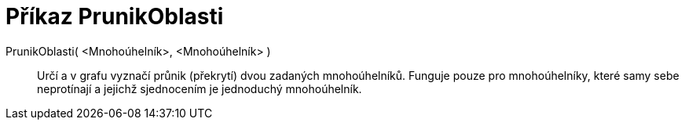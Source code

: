 = Příkaz PrunikOblasti
:page-en: commands/IntersectRegion_Command
ifdef::env-github[:imagesdir: /cs/modules/ROOT/assets/images]

PrunikOblasti( <Mnohoúhelník>, <Mnohoúhelník> )::
  Určí a v grafu vyznačí průnik (překrytí) dvou zadaných mnohoúhelníků. Funguje pouze pro mnohoúhelníky, které samy sebe
  neprotínají a jejichž sjednocením je jednoduchý mnohoúhelník.
